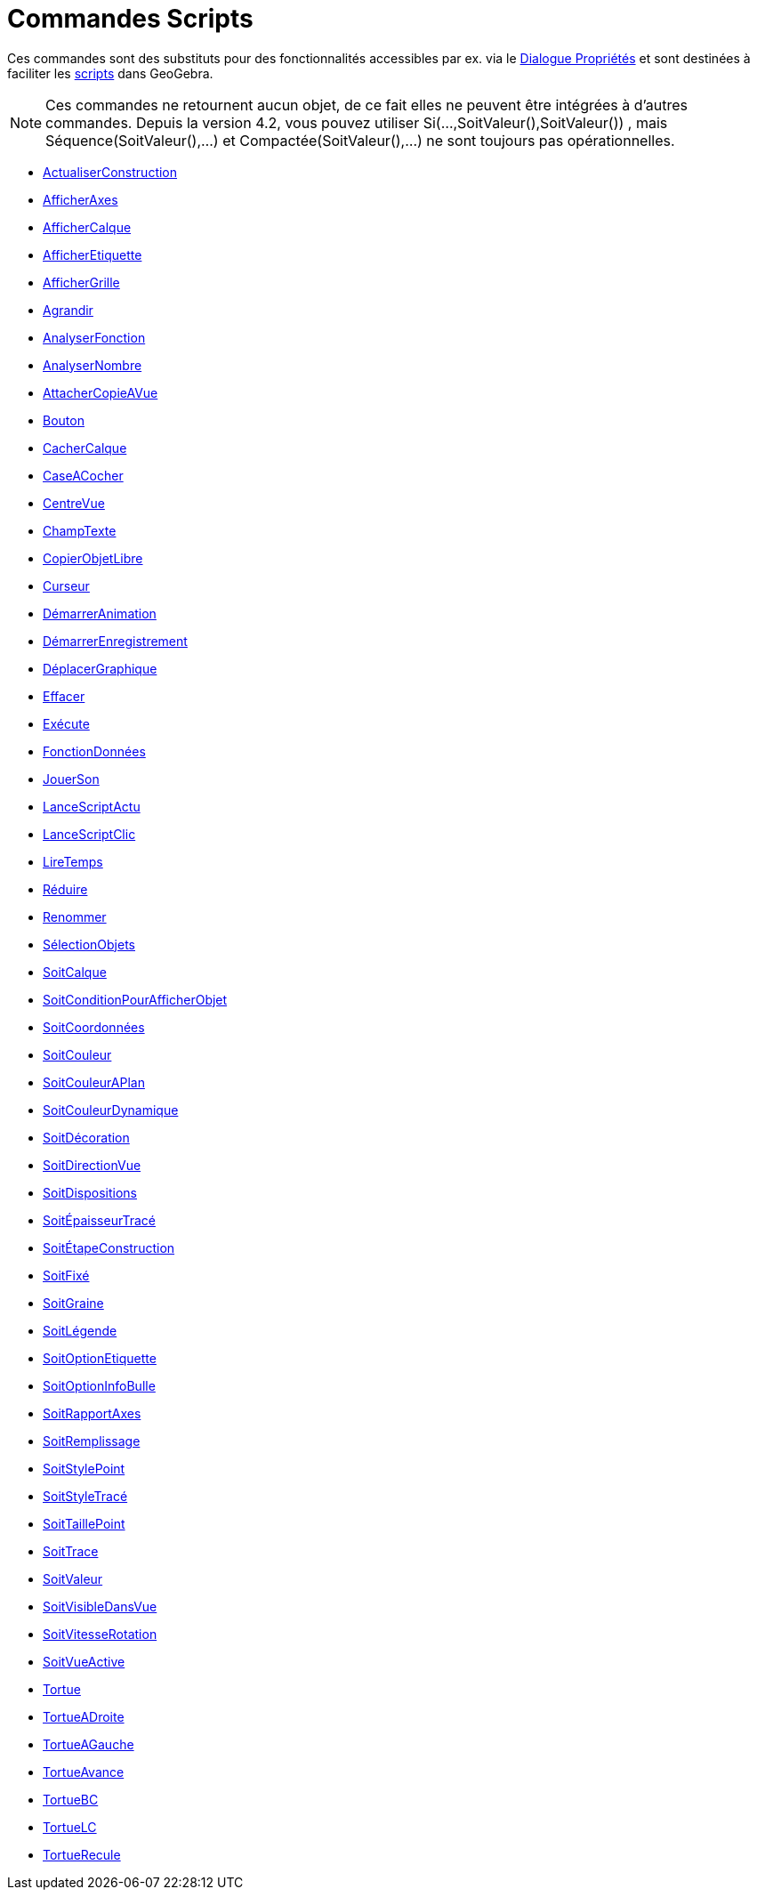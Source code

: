 = Commandes Scripts
:page-en: commands/Scripting_Commands
ifdef::env-github[:imagesdir: /fr/modules/ROOT/assets/images]

Ces commandes sont des substituts pour des fonctionnalités accessibles par ex. via le
xref:/Dialogue_Propriétés.adoc[Dialogue Propriétés] et sont destinées à faciliter les xref:/Script.adoc[scripts] dans
GeoGebra.

[NOTE]
====

Ces commandes ne retournent aucun objet, de ce fait elles ne peuvent être intégrées à d'autres commandes.
Depuis la version 4.2, vous pouvez utiliser Si(...,SoitValeur(),SoitValeur()) , mais Séquence(SoitValeur(),...) et
Compactée(SoitValeur(),...) ne sont toujours pas opérationnelles.

====

* xref:/commands/ActualiserConstruction.adoc[ActualiserConstruction]
* xref:/commands/AfficherAxes.adoc[AfficherAxes]
* xref:/commands/AfficherCalque.adoc[AfficherCalque]
* xref:/commands/AfficherEtiquette.adoc[AfficherEtiquette]
* xref:/commands/AfficherGrille.adoc[AfficherGrille]
* xref:/commands/Agrandir.adoc[Agrandir]
* xref:/commands/AnalyserFonction.adoc[AnalyserFonction]
* xref:/commands/AnalyserNombre.adoc[AnalyserNombre]
* xref:/commands/AttacherCopieAVue.adoc[AttacherCopieAVue]
* xref:/commands/Bouton.adoc[Bouton]
* xref:/commands/CacherCalque.adoc[CacherCalque]
* xref:/commands/CaseACocher.adoc[CaseACocher]
* xref:/commands/CentreVue.adoc[CentreVue]
* xref:/commands/ChampTexte.adoc[ChampTexte]
* xref:/commands/CopierObjetLibre.adoc[CopierObjetLibre]
* xref:/commands/Curseur.adoc[Curseur]
* xref:/commands/DémarrerAnimation.adoc[DémarrerAnimation]
* xref:/commands/DémarrerEnregistrement.adoc[DémarrerEnregistrement]
* xref:/commands/DéplacerGraphique.adoc[DéplacerGraphique]
* xref:/commands/Effacer.adoc[Effacer]
* xref:/commands/Exécute.adoc[Exécute]
* xref:/commands/FonctionDonnées.adoc[FonctionDonnées]
* xref:/commands/JouerSon.adoc[JouerSon]
* xref:/commands/LanceScriptActu.adoc[LanceScriptActu]
* xref:/commands/LanceScriptClic.adoc[LanceScriptClic]
* xref:/commands/LireTemps.adoc[LireTemps]
* xref:/commands/Réduire.adoc[Réduire]
* xref:/commands/Renommer.adoc[Renommer]
* xref:/commands/SélectionObjets.adoc[SélectionObjets]
* xref:/commands/SoitCalque.adoc[SoitCalque]
* xref:/commands/SoitConditionPourAfficherObjet.adoc[SoitConditionPourAfficherObjet]
* xref:/commands/SoitCoordonnées.adoc[SoitCoordonnées]
* xref:/commands/SoitCouleur.adoc[SoitCouleur]
* xref:/commands/SoitCouleurAPlan.adoc[SoitCouleurAPlan]
* xref:/commands/SoitCouleurDynamique.adoc[SoitCouleurDynamique]
* xref:/commands/SoitDécoration.adoc[SoitDécoration]
* xref:/commands/SoitDirectionVue.adoc[SoitDirectionVue]
* xref:/commands/SoitDispositions.adoc[SoitDispositions]
* xref:/commands/SoitÉpaisseurTracé.adoc[SoitÉpaisseurTracé]
* xref:/commands/SoitÉtapeConstruction.adoc[SoitÉtapeConstruction]
* xref:/commands/SoitFixé.adoc[SoitFixé]
* xref:/commands/SoitGraine.adoc[SoitGraine]
* xref:/commands/SoitLégende.adoc[SoitLégende]
* xref:/commands/SoitOptionEtiquette.adoc[SoitOptionEtiquette]
* xref:/commands/SoitOptionInfoBulle.adoc[SoitOptionInfoBulle]
* xref:/commands/SoitRapportAxes.adoc[SoitRapportAxes]
* xref:/commands/SoitRemplissage.adoc[SoitRemplissage]
* xref:/commands/SoitStylePoint.adoc[SoitStylePoint]
* xref:/commands/SoitStyleTracé.adoc[SoitStyleTracé]
* xref:/commands/SoitTaillePoint.adoc[SoitTaillePoint]
* xref:/commands/SoitTrace.adoc[SoitTrace]
* xref:/commands/SoitValeur.adoc[SoitValeur]
* xref:/commands/SoitVisibleDansVue.adoc[SoitVisibleDansVue]
* xref:/commands/SoitVitesseRotation.adoc[SoitVitesseRotation]
* xref:/commands/SoitVueActive.adoc[SoitVueActive]
* xref:/commands/Tortue.adoc[Tortue]
* xref:/commands/TortueADroite.adoc[TortueADroite]
* xref:/commands/TortueAGauche.adoc[TortueAGauche]
* xref:/commands/TortueAvance.adoc[TortueAvance]
* xref:/commands/TortueBC.adoc[TortueBC]
* xref:/commands/TortueLC.adoc[TortueLC]
* xref:/commands/TortueRecule.adoc[TortueRecule]
